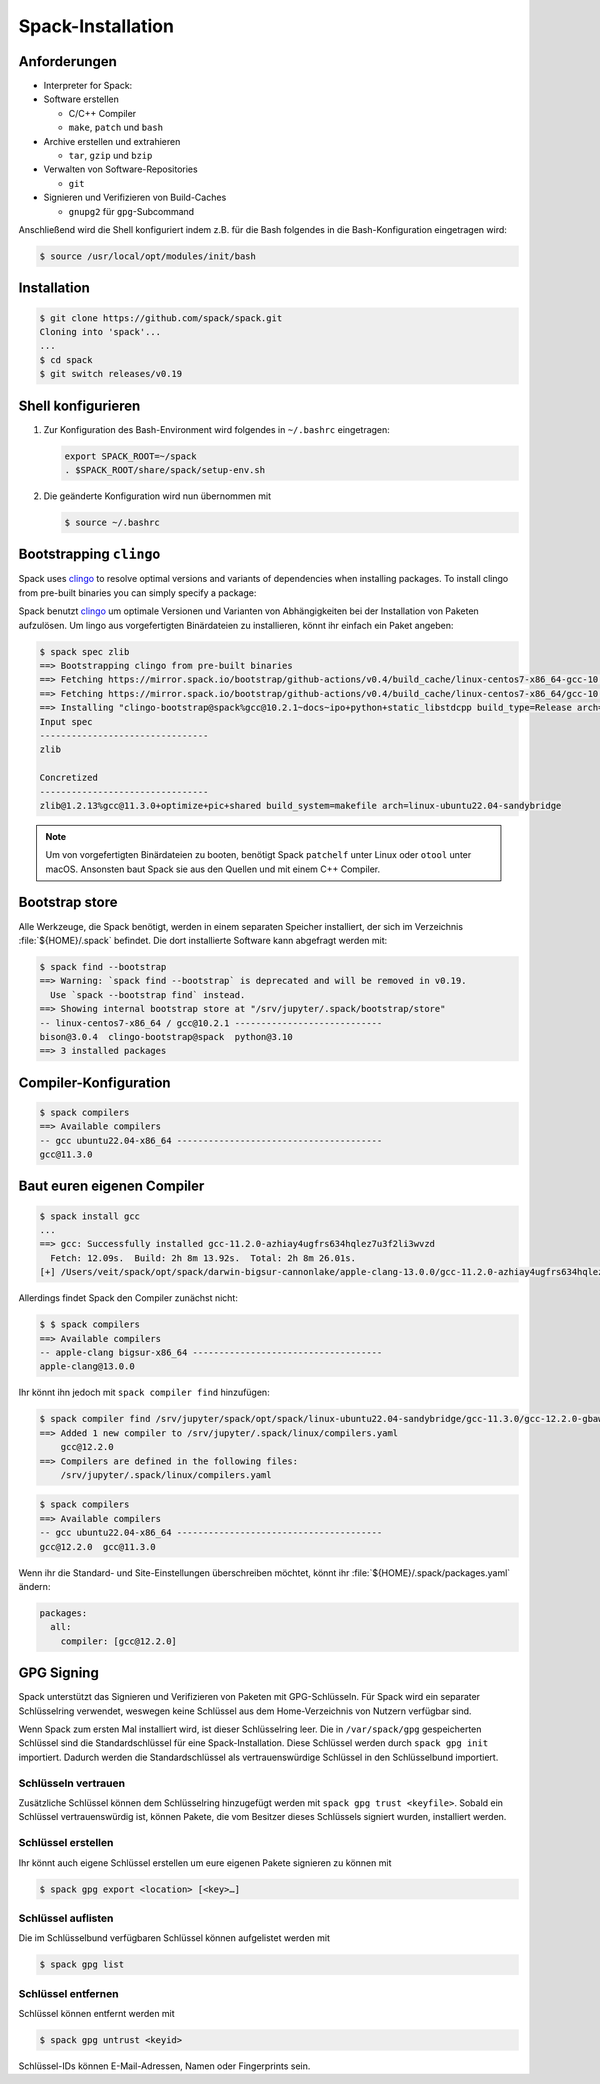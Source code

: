 Spack-Installation
==================

Anforderungen
-------------

* Interpreter for Spack:

* Software erstellen

  * C/C++ Compiler
  * ``make``,  ``patch`` und ``bash``

* Archive erstellen und extrahieren

  * ``tar``, ``gzip`` und ``bzip``

* Verwalten von Software-Repositories

  * ``git``

* Signieren und Verifizieren von Build-Caches

  * ``gnupg2`` für ``gpg``-Subcommand

.. tab:: Debian/Ubuntu

   .. code-block:: console

      $ sudo apt install build-essential patch tar gzip bzip2 git gnupg2

.. tab:: macOS

   .. code-block:: console

      $ xcode-select --install
      $ brew install make bash gzip bzip2 git gnupg
      $ brew link gnupg

Anschließend wird die Shell konfiguriert indem z.B. für die Bash folgendes in
die Bash-Konfiguration eingetragen wird:

.. code-block:: console

    $ source /usr/local/opt/modules/init/bash

Installation
------------

.. code-block:: console

    $ git clone https://github.com/spack/spack.git
    Cloning into 'spack'...
    ...
    $ cd spack
    $ git switch releases/v0.19

Shell konfigurieren
-------------------

#. Zur Konfiguration des Bash-Environment wird folgendes in ``~/.bashrc``
   eingetragen:

   .. code-block:: bash

    export SPACK_ROOT=~/spack
    . $SPACK_ROOT/share/spack/setup-env.sh

#. Die geänderte Konfiguration wird nun übernommen mit

   .. code-block:: console

    $ source ~/.bashrc

Bootstrapping ``clingo``
------------------------

Spack uses `clingo <https://potassco.org/clingo/>`_ to resolve optimal versions
and variants of dependencies when installing packages. To install clingo from
pre-built binaries you can simply specify a package:

Spack benutzt `clingo <https://potassco.org/clingo/>`_ um optimale Versionen und
Varianten von Abhängigkeiten bei der Installation von Paketen aufzulösen. Um
lingo aus vorgefertigten Binärdateien zu installieren, könnt ihr einfach ein
Paket angeben:

.. code-block:: console

    $ spack spec zlib
    ==> Bootstrapping clingo from pre-built binaries
    ==> Fetching https://mirror.spack.io/bootstrap/github-actions/v0.4/build_cache/linux-centos7-x86_64-gcc-10.2.1-clingo-bootstrap-spack-idkenmhnscjlu5gjqhpcqa4h7o2a7aow.spec.json
    ==> Fetching https://mirror.spack.io/bootstrap/github-actions/v0.4/build_cache/linux-centos7-x86_64/gcc-10.2.1/clingo-bootstrap-spack/linux-centos7-x86_64-gcc-10.2.1-clingo-bootstrap-spack-idkenmhnscjlu5gjqhpcqa4h7o2a7aow.spack
    ==> Installing "clingo-bootstrap@spack%gcc@10.2.1~docs~ipo+python+static_libstdcpp build_type=Release arch=linux-centos7-x86_64" from a buildcache
    Input spec
    --------------------------------
    zlib

    Concretized
    --------------------------------
    zlib@1.2.13%gcc@11.3.0+optimize+pic+shared build_system=makefile arch=linux-ubuntu22.04-sandybridge

.. note::
   Um von vorgefertigten Binärdateien zu booten, benötigt Spack ``patchelf``
   unter Linux oder ``otool`` unter macOS. Ansonsten baut Spack sie aus den
   Quellen und mit einem C++ Compiler.

Bootstrap store
---------------

Alle Werkzeuge, die Spack benötigt, werden in einem separaten Speicher
installiert, der sich im Verzeichnis :file:`${HOME}/.spack` befindet. Die dort
installierte Software kann abgefragt werden mit:

.. code-block:: console

    $ spack find --bootstrap
    ==> Warning: `spack find --bootstrap` is deprecated and will be removed in v0.19.
      Use `spack --bootstrap find` instead.
    ==> Showing internal bootstrap store at "/srv/jupyter/.spack/bootstrap/store"
    -- linux-centos7-x86_64 / gcc@10.2.1 ----------------------------
    bison@3.0.4  clingo-bootstrap@spack  python@3.10
    ==> 3 installed packages

Compiler-Konfiguration
----------------------

.. code-block:: console

    $ spack compilers
    ==> Available compilers
    -- gcc ubuntu22.04-x86_64 ---------------------------------------
    gcc@11.3.0

Baut euren eigenen Compiler
---------------------------

.. code-block:: console

    $ spack install gcc
    ...
    ==> gcc: Successfully installed gcc-11.2.0-azhiay4ugfrs634hqlez7u3f2li3wvzd
      Fetch: 12.09s.  Build: 2h 8m 13.92s.  Total: 2h 8m 26.01s.
    [+] /Users/veit/spack/opt/spack/darwin-bigsur-cannonlake/apple-clang-13.0.0/gcc-11.2.0-azhiay4ugfrs634hqlez7u3f2li3wvzd

Allerdings findet Spack den Compiler zunächst nicht:

.. code-block:: console

    $ $ spack compilers
    ==> Available compilers
    -- apple-clang bigsur-x86_64 ------------------------------------
    apple-clang@13.0.0

Ihr könnt ihn jedoch mit ``spack compiler find`` hinzufügen:

.. code-block:: console

    $ spack compiler find /srv/jupyter/spack/opt/spack/linux-ubuntu22.04-sandybridge/gcc-11.3.0/gcc-12.2.0-gbaw464qxjuz6i3uud42cd5mb4xujxia/
    ==> Added 1 new compiler to /srv/jupyter/.spack/linux/compilers.yaml
        gcc@12.2.0
    ==> Compilers are defined in the following files:
        /srv/jupyter/.spack/linux/compilers.yaml

.. code-block:: console

    $ spack compilers
    ==> Available compilers
    -- gcc ubuntu22.04-x86_64 ---------------------------------------
    gcc@12.2.0  gcc@11.3.0

Wenn ihr die Standard- und Site-Einstellungen überschreiben möchtet, könnt ihr
:file:`${HOME}/.spack/packages.yaml` ändern:

.. code-block:: yaml

    packages:
      all:
        compiler: [gcc@12.2.0]

GPG Signing
-----------

Spack unterstützt das Signieren und Verifizieren von Paketen mit
GPG-Schlüsseln. Für Spack wird ein separater Schlüsselring verwendet, weswegen
keine Schlüssel aus dem Home-Verzeichnis von Nutzern verfügbar sind.

Wenn Spack zum ersten Mal installiert wird, ist dieser Schlüsselring leer.
Die in ``/var/spack/gpg`` gespeicherten Schlüssel sind die Standardschlüssel
für eine Spack-Installation. Diese Schlüssel werden durch ``spack gpg init``
importiert. Dadurch werden die Standardschlüssel als vertrauenswürdige Schlüssel
in den Schlüsselbund importiert.

Schlüsseln vertrauen
~~~~~~~~~~~~~~~~~~~~

Zusätzliche Schlüssel können dem Schlüsselring hinzugefügt werden mit
``spack gpg trust <keyfile>``. Sobald ein Schlüssel vertrauenswürdig ist,
können Pakete, die vom Besitzer dieses Schlüssels signiert wurden, installiert
werden.

Schlüssel erstellen
~~~~~~~~~~~~~~~~~~~

Ihr könnt auch eigene Schlüssel erstellen um eure eigenen Pakete signieren
zu können mit

.. code-block:: console

    $ spack gpg export <location> [<key>…]

Schlüssel auflisten
~~~~~~~~~~~~~~~~~~~

Die im Schlüsselbund verfügbaren Schlüssel können aufgelistet werden mit

.. code-block:: console

    $ spack gpg list

Schlüssel entfernen
~~~~~~~~~~~~~~~~~~~

Schlüssel können entfernt werden mit

.. code-block:: console

    $ spack gpg untrust <keyid>

Schlüssel-IDs können E-Mail-Adressen, Namen oder Fingerprints sein.
